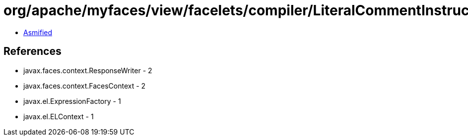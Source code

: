 = org/apache/myfaces/view/facelets/compiler/LiteralCommentInstruction.class

 - link:LiteralCommentInstruction-asmified.java[Asmified]

== References

 - javax.faces.context.ResponseWriter - 2
 - javax.faces.context.FacesContext - 2
 - javax.el.ExpressionFactory - 1
 - javax.el.ELContext - 1
